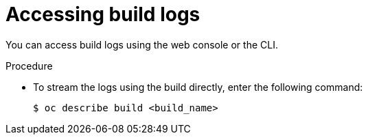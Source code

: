 // Module included in the following assemblies:
// * builds/basic-build-operations.adoc

[id="builds-basic-access-build-logs_{context}"]
= Accessing build logs

[role="_abstract"]
You can access build logs using the web console or the CLI.

.Procedure

* To stream the logs using the build directly, enter the following command:
+
[source,terminal]
----
$ oc describe build <build_name>
----
